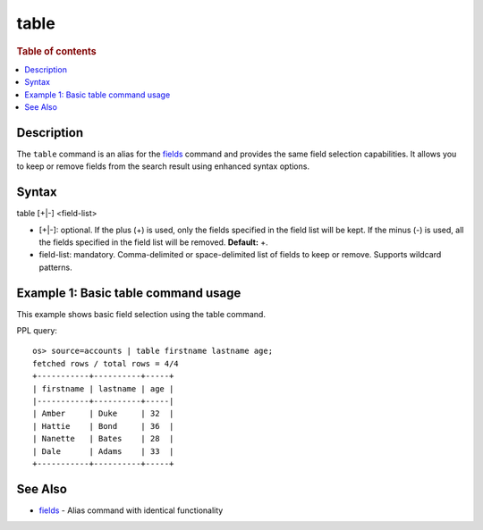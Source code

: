 =====
table
=====

.. rubric:: Table of contents

.. contents::
   :local:
   :depth: 2


Description
===========
The ``table`` command is an alias for the `fields <fields.rst>`_ command and provides the same field selection capabilities. It allows you to keep or remove fields from the search result using enhanced syntax options.

Syntax
======
table [+|-] <field-list>

* [+|-]: optional. If the plus (+) is used, only the fields specified in the field list will be kept. If the minus (-) is used, all the fields specified in the field list will be removed. **Default:** +.
* field-list: mandatory. Comma-delimited or space-delimited list of fields to keep or remove. Supports wildcard patterns.

Example 1: Basic table command usage
====================================

This example shows basic field selection using the table command.

PPL query::

    os> source=accounts | table firstname lastname age;
    fetched rows / total rows = 4/4
    +-----------+----------+-----+
    | firstname | lastname | age |
    |-----------+----------+-----|
    | Amber     | Duke     | 32  |
    | Hattie    | Bond     | 36  |
    | Nanette   | Bates    | 28  |
    | Dale      | Adams    | 33  |
    +-----------+----------+-----+


See Also
========
- `fields <fields.rst>`_ - Alias command with identical functionality